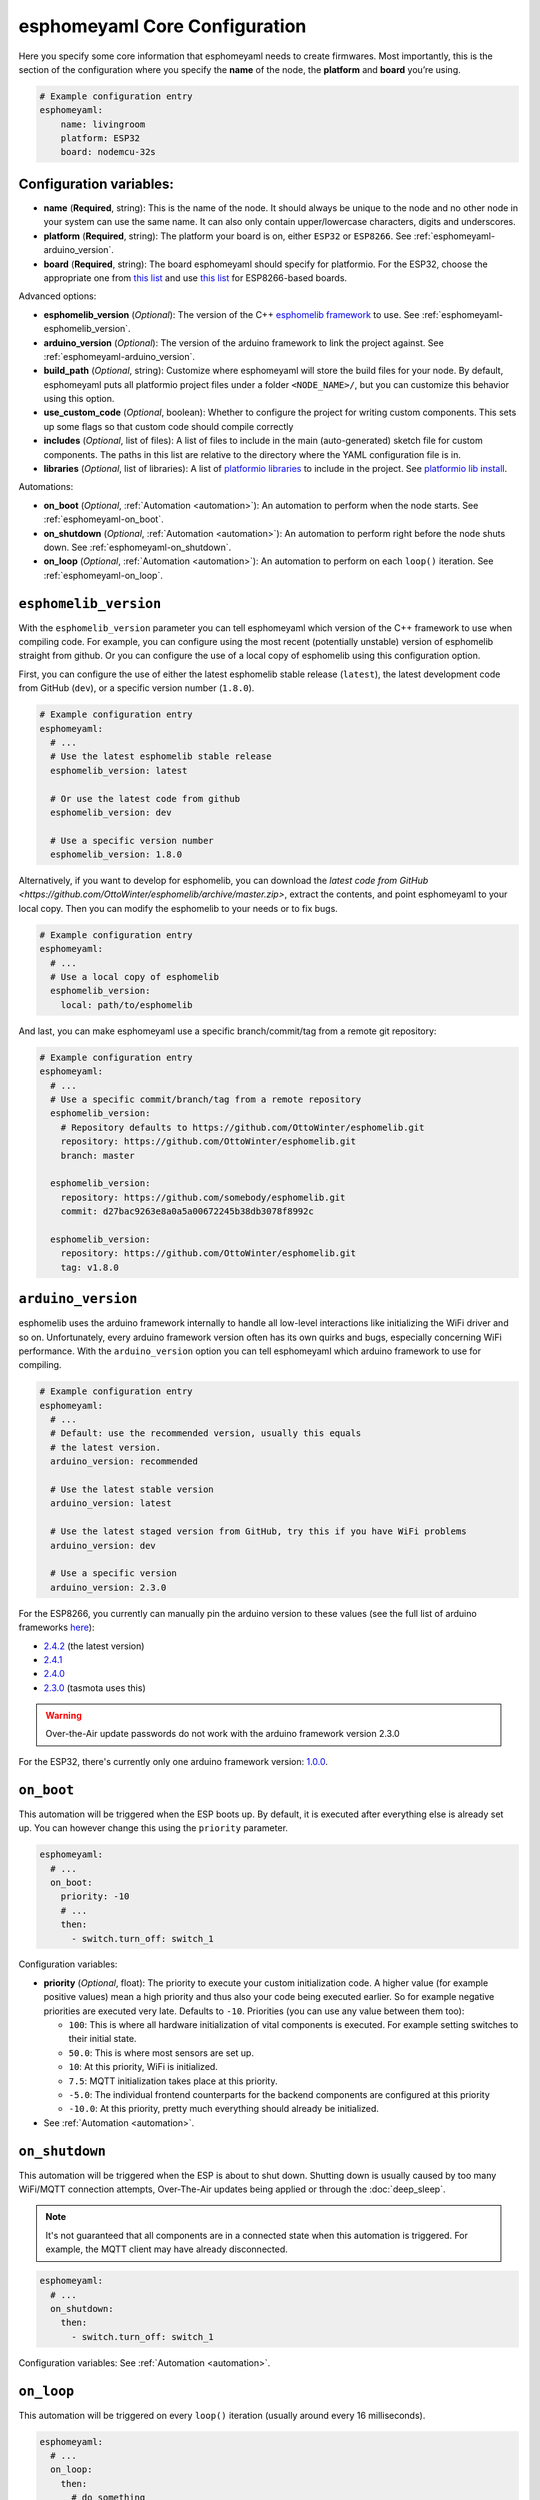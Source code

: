 esphomeyaml Core Configuration
==============================

.. seo::
    :description: Instructions for setting up the core esphomeyaml configuration.
    :image: cloud-circle.svg

Here you specify some core information that esphomeyaml needs to create
firmwares. Most importantly, this is the section of the configuration
where you specify the **name** of the node, the **platform** and
**board** you’re using.

.. code:: yaml

    # Example configuration entry
    esphomeyaml:
        name: livingroom
        platform: ESP32
        board: nodemcu-32s

Configuration variables:
------------------------

- **name** (**Required**, string): This is the name of the node. It
  should always be unique to the node and no other node in your system
  can use the same name. It can also only contain upper/lowercase
  characters, digits and underscores.
- **platform** (**Required**, string): The platform your board is on,
  either ``ESP32`` or ``ESP8266``. See :ref:`esphomeyaml-arduino_version`.
- **board** (**Required**, string): The board esphomeyaml should
  specify for platformio. For the ESP32, choose the appropriate one
  from `this list <http://docs.platformio.org/en/latest/platforms/espressif32.html#boards>`__
  and use `this list <http://docs.platformio.org/en/latest/platforms/espressif8266.html#boards>`__
  for ESP8266-based boards.

Advanced options:

- **esphomelib_version** (*Optional*): The version of the C++ `esphomelib framework <https://github.com/OttoWinter/esphomelib>`__
  to use. See :ref:`esphomeyaml-esphomelib_version`.
- **arduino_version** (*Optional*): The version of the arduino framework to link the project against.
  See :ref:`esphomeyaml-arduino_version`.
- **build_path** (*Optional*, string): Customize where esphomeyaml will store the build files
  for your node. By default, esphomeyaml puts all platformio project files under a folder ``<NODE_NAME>/``,
  but you can customize this behavior using this option.
- **use_custom_code** (*Optional*, boolean): Whether to configure the project for writing custom components.
  This sets up some flags so that custom code should compile correctly
- **includes** (*Optional*, list of files): A list of files to include in the main (auto-generated) sketch file
  for custom components. The paths in this list are relative to the directory where the YAML configuration file
  is in.
- **libraries** (*Optional*, list of libraries): A list of `platformio libraries <https://platformio.org/lib>`__
  to include in the project. See `platformio lib install <https://docs.platformio.org/en/latest/userguide/lib/cmd_install.html>`__.

Automations:

- **on_boot** (*Optional*, :ref:`Automation <automation>`): An automation to perform
  when the node starts. See :ref:`esphomeyaml-on_boot`.
- **on_shutdown** (*Optional*, :ref:`Automation <automation>`): An automation to perform
  right before the node shuts down. See :ref:`esphomeyaml-on_shutdown`.
- **on_loop** (*Optional*, :ref:`Automation <automation>`): An automation to perform
  on each ``loop()`` iteration. See :ref:`esphomeyaml-on_loop`.

.. _esphomeyaml-esphomelib_version:

``esphomelib_version``
----------------------

With the ``esphomelib_version`` parameter you can tell esphomeyaml which version of the C++ framework
to use when compiling code. For example, you can configure using the most recent (potentially unstable)
version of esphomelib straight from github. Or you can configure the use of a local copy of esphomelib
using this configuration option.

First, you can configure the use of either the latest esphomelib stable release (``latest``),
the latest development code from GitHub (``dev``), or a specific version number (``1.8.0``).

.. code:: yaml

    # Example configuration entry
    esphomeyaml:
      # ...
      # Use the latest esphomelib stable release
      esphomelib_version: latest

      # Or use the latest code from github
      esphomelib_version: dev

      # Use a specific version number
      esphomelib_version: 1.8.0

Alternatively, if you want to develop for esphomelib, you can download the
`latest code from GitHub <https://github.com/OttoWinter/esphomelib/archive/master.zip>`, extract the contents,
and point esphomeyaml to your local copy. Then you can modify the esphomelib to your needs or to fix bugs.

.. code:: yaml

    # Example configuration entry
    esphomeyaml:
      # ...
      # Use a local copy of esphomelib
      esphomelib_version:
        local: path/to/esphomelib

And last, you can make esphomeyaml use a specific branch/commit/tag from a remote git repository:

.. code:: yaml

    # Example configuration entry
    esphomeyaml:
      # ...
      # Use a specific commit/branch/tag from a remote repository
      esphomelib_version:
        # Repository defaults to https://github.com/OttoWinter/esphomelib.git
        repository: https://github.com/OttoWinter/esphomelib.git
        branch: master

      esphomelib_version:
        repository: https://github.com/somebody/esphomelib.git
        commit: d27bac9263e8a0a5a00672245b38db3078f8992c

      esphomelib_version:
        repository: https://github.com/OttoWinter/esphomelib.git
        tag: v1.8.0

.. _esphomeyaml-arduino_version:

``arduino_version``
-------------------

esphomelib uses the arduino framework internally to handle all low-level interactions like
initializing the WiFi driver and so on. Unfortunately, every arduino framework version often
has its own quirks and bugs, especially concerning WiFi performance. With the ``arduino_version``
option you can tell esphomeyaml which arduino framework to use for compiling.

.. code:: yaml

    # Example configuration entry
    esphomeyaml:
      # ...
      # Default: use the recommended version, usually this equals
      # the latest version.
      arduino_version: recommended

      # Use the latest stable version
      arduino_version: latest

      # Use the latest staged version from GitHub, try this if you have WiFi problems
      arduino_version: dev

      # Use a specific version
      arduino_version: 2.3.0

For the ESP8266, you currently can manually pin the arduino version to these values (see the full
list of arduino frameworks `here <https://github.com/esp8266/Arduino/releases>`__):

* `2.4.2 <https://github.com/esp8266/Arduino/releases/tag/2.4.2>`__ (the latest version)
* `2.4.1 <https://github.com/esp8266/Arduino/releases/tag/2.4.1>`__
* `2.4.0 <https://github.com/esp8266/Arduino/releases/tag/2.4.0>`__
* `2.3.0 <https://github.com/esp8266/Arduino/releases/tag/2.3.0>`__ (tasmota uses this)

.. warning::

    Over-the-Air update passwords do not work with the arduino framework
    version 2.3.0

For the ESP32, there's currently only one arduino framework version:
`1.0.0 <https://github.com/espressif/arduino-esp32/releases/tag/1.0.0>`__.

.. _esphomeyaml-on_boot:

``on_boot``
-----------

This automation will be triggered when the ESP boots up. By default, it is executed after everything else
is already set up. You can however change this using the ``priority`` parameter.

.. code:: yaml

    esphomeyaml:
      # ...
      on_boot:
        priority: -10
        # ...
        then:
          - switch.turn_off: switch_1

Configuration variables:

- **priority** (*Optional*, float): The priority to execute your custom initialization code. A higher value (for example
  positive values) mean a high priority and thus also your code being executed earlier. So for example negative priorities
  are executed very late. Defaults to ``-10``. Priorities (you can use any value between them too):

  - ``100``: This is where all hardware initialization of vital components is executed. For example setting switches
    to their initial state.
  - ``50.0``: This is where most sensors are set up.
  - ``10``: At this priority, WiFi is initialized.
  - ``7.5``: MQTT initialization takes place at this priority.
  - ``-5.0``: The individual frontend counterparts for the backend components are configured at this priority
  - ``-10.0``: At this priority, pretty much everything should already be initialized.

- See :ref:`Automation <automation>`.

.. _esphomeyaml-on_shutdown:

``on_shutdown``
---------------

This automation will be triggered when the ESP is about to shut down. Shutting down is usually caused by
too many WiFi/MQTT connection attempts, Over-The-Air updates being applied or through the :doc:`deep_sleep`.

.. note::

    It's not guaranteed that all components are in a connected state when this automation is triggered. For
    example, the MQTT client may have already disconnected.

.. code:: yaml

    esphomeyaml:
      # ...
      on_shutdown:
        then:
          - switch.turn_off: switch_1

Configuration variables: See :ref:`Automation <automation>`.

.. _esphomeyaml-on_loop:

``on_loop``
-----------

This automation will be triggered on every ``loop()`` iteration (usually around every 16 milliseconds).

.. code:: yaml

    esphomeyaml:
      # ...
      on_loop:
        then:
          # do something

See Also
--------

- `Edit this page on GitHub <https://github.com/OttoWinter/esphomedocs/blob/current/esphomeyaml/components/esphomeyaml.rst>`__

.. disqus::
